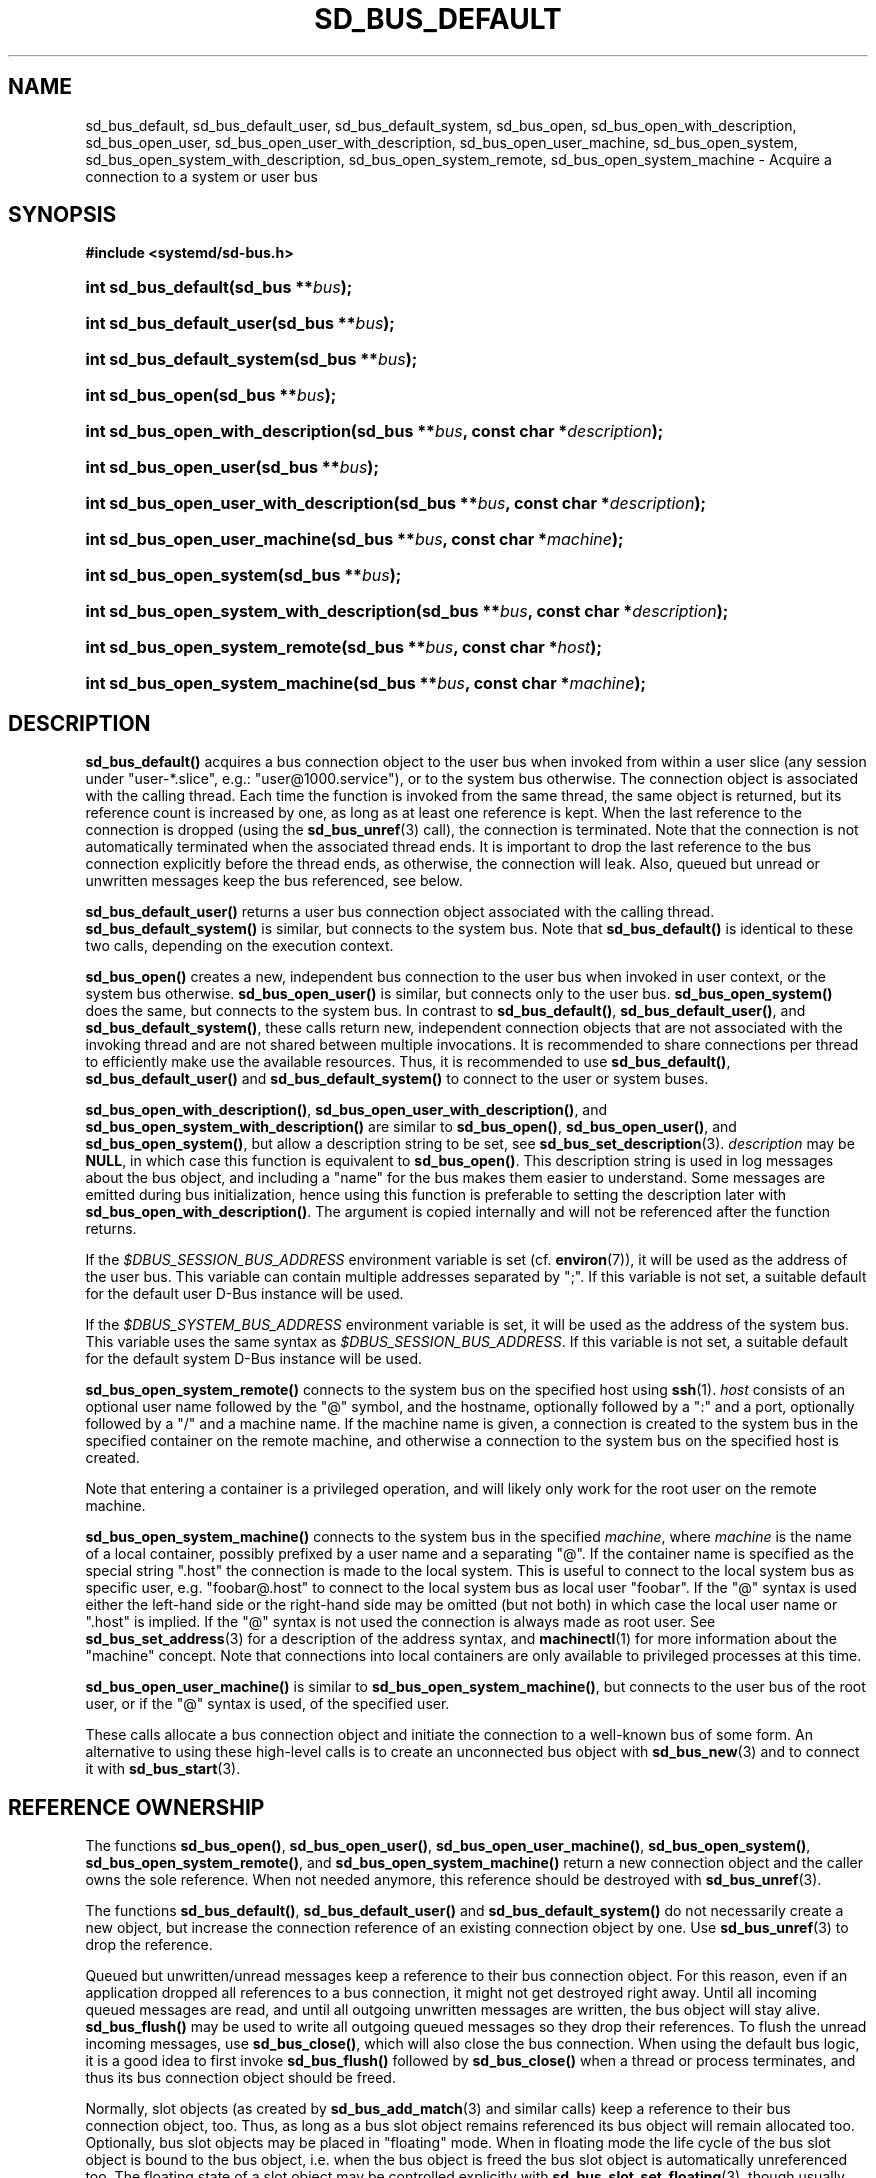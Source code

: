 '\" t
.TH "SD_BUS_DEFAULT" "3" "" "systemd 256.4" "sd_bus_default"
.\" -----------------------------------------------------------------
.\" * Define some portability stuff
.\" -----------------------------------------------------------------
.\" ~~~~~~~~~~~~~~~~~~~~~~~~~~~~~~~~~~~~~~~~~~~~~~~~~~~~~~~~~~~~~~~~~
.\" http://bugs.debian.org/507673
.\" http://lists.gnu.org/archive/html/groff/2009-02/msg00013.html
.\" ~~~~~~~~~~~~~~~~~~~~~~~~~~~~~~~~~~~~~~~~~~~~~~~~~~~~~~~~~~~~~~~~~
.ie \n(.g .ds Aq \(aq
.el       .ds Aq '
.\" -----------------------------------------------------------------
.\" * set default formatting
.\" -----------------------------------------------------------------
.\" disable hyphenation
.nh
.\" disable justification (adjust text to left margin only)
.ad l
.\" -----------------------------------------------------------------
.\" * MAIN CONTENT STARTS HERE *
.\" -----------------------------------------------------------------
.SH "NAME"
sd_bus_default, sd_bus_default_user, sd_bus_default_system, sd_bus_open, sd_bus_open_with_description, sd_bus_open_user, sd_bus_open_user_with_description, sd_bus_open_user_machine, sd_bus_open_system, sd_bus_open_system_with_description, sd_bus_open_system_remote, sd_bus_open_system_machine \- Acquire a connection to a system or user bus
.SH "SYNOPSIS"
.sp
.ft B
.nf
#include <systemd/sd\-bus\&.h>
.fi
.ft
.HP \w'int\ sd_bus_default('u
.BI "int sd_bus_default(sd_bus\ **" "bus" ");"
.HP \w'int\ sd_bus_default_user('u
.BI "int sd_bus_default_user(sd_bus\ **" "bus" ");"
.HP \w'int\ sd_bus_default_system('u
.BI "int sd_bus_default_system(sd_bus\ **" "bus" ");"
.HP \w'int\ sd_bus_open('u
.BI "int sd_bus_open(sd_bus\ **" "bus" ");"
.HP \w'int\ sd_bus_open_with_description('u
.BI "int sd_bus_open_with_description(sd_bus\ **" "bus" ", const\ char\ *" "description" ");"
.HP \w'int\ sd_bus_open_user('u
.BI "int sd_bus_open_user(sd_bus\ **" "bus" ");"
.HP \w'int\ sd_bus_open_user_with_description('u
.BI "int sd_bus_open_user_with_description(sd_bus\ **" "bus" ", const\ char\ *" "description" ");"
.HP \w'int\ sd_bus_open_user_machine('u
.BI "int sd_bus_open_user_machine(sd_bus\ **" "bus" ", const\ char\ *" "machine" ");"
.HP \w'int\ sd_bus_open_system('u
.BI "int sd_bus_open_system(sd_bus\ **" "bus" ");"
.HP \w'int\ sd_bus_open_system_with_description('u
.BI "int sd_bus_open_system_with_description(sd_bus\ **" "bus" ", const\ char\ *" "description" ");"
.HP \w'int\ sd_bus_open_system_remote('u
.BI "int sd_bus_open_system_remote(sd_bus\ **" "bus" ", const\ char\ *" "host" ");"
.HP \w'int\ sd_bus_open_system_machine('u
.BI "int sd_bus_open_system_machine(sd_bus\ **" "bus" ", const\ char\ *" "machine" ");"
.SH "DESCRIPTION"
.PP
\fBsd_bus_default()\fR
acquires a bus connection object to the user bus when invoked from within a user slice (any session under
"user\-*\&.slice", e\&.g\&.:
"user@1000\&.service"), or to the system bus otherwise\&. The connection object is associated with the calling thread\&. Each time the function is invoked from the same thread, the same object is returned, but its reference count is increased by one, as long as at least one reference is kept\&. When the last reference to the connection is dropped (using the
\fBsd_bus_unref\fR(3)
call), the connection is terminated\&. Note that the connection is not automatically terminated when the associated thread ends\&. It is important to drop the last reference to the bus connection explicitly before the thread ends, as otherwise, the connection will leak\&. Also, queued but unread or unwritten messages keep the bus referenced, see below\&.
.PP
\fBsd_bus_default_user()\fR
returns a user bus connection object associated with the calling thread\&.
\fBsd_bus_default_system()\fR
is similar, but connects to the system bus\&. Note that
\fBsd_bus_default()\fR
is identical to these two calls, depending on the execution context\&.
.PP
\fBsd_bus_open()\fR
creates a new, independent bus connection to the user bus when invoked in user context, or the system bus otherwise\&.
\fBsd_bus_open_user()\fR
is similar, but connects only to the user bus\&.
\fBsd_bus_open_system()\fR
does the same, but connects to the system bus\&. In contrast to
\fBsd_bus_default()\fR,
\fBsd_bus_default_user()\fR, and
\fBsd_bus_default_system()\fR, these calls return new, independent connection objects that are not associated with the invoking thread and are not shared between multiple invocations\&. It is recommended to share connections per thread to efficiently make use the available resources\&. Thus, it is recommended to use
\fBsd_bus_default()\fR,
\fBsd_bus_default_user()\fR
and
\fBsd_bus_default_system()\fR
to connect to the user or system buses\&.
.PP
\fBsd_bus_open_with_description()\fR,
\fBsd_bus_open_user_with_description()\fR, and
\fBsd_bus_open_system_with_description()\fR
are similar to
\fBsd_bus_open()\fR,
\fBsd_bus_open_user()\fR, and
\fBsd_bus_open_system()\fR, but allow a description string to be set, see
\fBsd_bus_set_description\fR(3)\&.
\fIdescription\fR
may be
\fBNULL\fR, in which case this function is equivalent to
\fBsd_bus_open()\fR\&. This description string is used in log messages about the bus object, and including a "name" for the bus makes them easier to understand\&. Some messages are emitted during bus initialization, hence using this function is preferable to setting the description later with
\fBsd_bus_open_with_description()\fR\&. The argument is copied internally and will not be referenced after the function returns\&.
.PP
If the
\fI$DBUS_SESSION_BUS_ADDRESS\fR
environment variable is set (cf\&.
\fBenviron\fR(7)), it will be used as the address of the user bus\&. This variable can contain multiple addresses separated by
";"\&. If this variable is not set, a suitable default for the default user D\-Bus instance will be used\&.
.PP
If the
\fI$DBUS_SYSTEM_BUS_ADDRESS\fR
environment variable is set, it will be used as the address of the system bus\&. This variable uses the same syntax as
\fI$DBUS_SESSION_BUS_ADDRESS\fR\&. If this variable is not set, a suitable default for the default system D\-Bus instance will be used\&.
.PP
\fBsd_bus_open_system_remote()\fR
connects to the system bus on the specified host using
\fBssh\fR(1)\&.
\fIhost\fR
consists of an optional user name followed by the
"@"
symbol, and the hostname, optionally followed by a
":"
and a port, optionally followed by a
"/"
and a machine name\&. If the machine name is given, a connection is created to the system bus in the specified container on the remote machine, and otherwise a connection to the system bus on the specified host is created\&.
.PP
Note that entering a container is a privileged operation, and will likely only work for the root user on the remote machine\&.
.PP
\fBsd_bus_open_system_machine()\fR
connects to the system bus in the specified
\fImachine\fR, where
\fImachine\fR
is the name of a local container, possibly prefixed by a user name and a separating
"@"\&. If the container name is specified as the special string
"\&.host"
the connection is made to the local system\&. This is useful to connect to the local system bus as specific user, e\&.g\&.
"foobar@\&.host"
to connect to the local system bus as local user
"foobar"\&. If the
"@"
syntax is used either the left\-hand side or the right\-hand side may be omitted (but not both) in which case the local user name or
"\&.host"
is implied\&. If the
"@"
syntax is not used the connection is always made as root user\&. See
\fBsd_bus_set_address\fR(3)
for a description of the address syntax, and
\fBmachinectl\fR(1)
for more information about the "machine" concept\&. Note that connections into local containers are only available to privileged processes at this time\&.
.PP
\fBsd_bus_open_user_machine()\fR
is similar to
\fBsd_bus_open_system_machine()\fR, but connects to the user bus of the root user, or if the
"@"
syntax is used, of the specified user\&.
.PP
These calls allocate a bus connection object and initiate the connection to a well\-known bus of some form\&. An alternative to using these high\-level calls is to create an unconnected bus object with
\fBsd_bus_new\fR(3)
and to connect it with
\fBsd_bus_start\fR(3)\&.
.SH "REFERENCE OWNERSHIP"
.PP
The functions
\fBsd_bus_open()\fR,
\fBsd_bus_open_user()\fR,
\fBsd_bus_open_user_machine()\fR,
\fBsd_bus_open_system()\fR,
\fBsd_bus_open_system_remote()\fR, and
\fBsd_bus_open_system_machine()\fR
return a new connection object and the caller owns the sole reference\&. When not needed anymore, this reference should be destroyed with
\fBsd_bus_unref\fR(3)\&.
.PP
The functions
\fBsd_bus_default()\fR,
\fBsd_bus_default_user()\fR
and
\fBsd_bus_default_system()\fR
do not necessarily create a new object, but increase the connection reference of an existing connection object by one\&. Use
\fBsd_bus_unref\fR(3)
to drop the reference\&.
.PP
Queued but unwritten/unread messages keep a reference to their bus connection object\&. For this reason, even if an application dropped all references to a bus connection, it might not get destroyed right away\&. Until all incoming queued messages are read, and until all outgoing unwritten messages are written, the bus object will stay alive\&.
\fBsd_bus_flush()\fR
may be used to write all outgoing queued messages so they drop their references\&. To flush the unread incoming messages, use
\fBsd_bus_close()\fR, which will also close the bus connection\&. When using the default bus logic, it is a good idea to first invoke
\fBsd_bus_flush()\fR
followed by
\fBsd_bus_close()\fR
when a thread or process terminates, and thus its bus connection object should be freed\&.
.PP
Normally, slot objects (as created by
\fBsd_bus_add_match\fR(3)
and similar calls) keep a reference to their bus connection object, too\&. Thus, as long as a bus slot object remains referenced its bus object will remain allocated too\&. Optionally, bus slot objects may be placed in "floating" mode\&. When in floating mode the life cycle of the bus slot object is bound to the bus object, i\&.e\&. when the bus object is freed the bus slot object is automatically unreferenced too\&. The floating state of a slot object may be controlled explicitly with
\fBsd_bus_slot_set_floating\fR(3), though usually floating bus slot objects are created by passing
\fBNULL\fR
as the
\fIslot\fR
parameter of
\fBsd_bus_add_match()\fR
and related calls, thus indicating that the caller is not directly interested in referencing and managing the bus slot object\&.
.PP
The life cycle of the default bus connection should be the responsibility of the code that creates/owns the thread the default bus connection object is associated with\&. Library code should neither call
\fBsd_bus_flush()\fR
nor
\fBsd_bus_close()\fR
on default bus objects unless it does so in its own private, self\-allocated thread\&. Library code should not use the default bus object in other threads unless it is clear that the program using it will life cycle the bus connection object and flush and close it before exiting from the thread\&. In libraries where it is not clear that the calling program will life cycle the bus connection object, it is hence recommended to use
\fBsd_bus_open_system()\fR
instead of
\fBsd_bus_default_system()\fR
and related calls\&.
.SH "RETURN VALUE"
.PP
On success, these calls return 0 or a positive integer\&. On failure, these calls return a negative errno\-style error code\&.
.SS "Errors"
.PP
Returned errors may indicate the following problems:
.PP
\fB\-EINVAL\fR
.RS 4
The specified parameters are invalid\&.
.RE
.PP
\fB\-ENOMEDIUM\fR
.RS 4
The requested bus type is not available because of invalid environment (for example the user session bus is not available because
\fI$XDG_RUNTIME_DIR\fR
is not set)\&.
.RE
.PP
\fB\-ENOMEM\fR
.RS 4
Memory allocation failed\&.
.RE
.PP
\fB\-ESOCKTNOSUPPORT\fR
.RS 4
The protocol version required to connect to the selected bus is not supported\&.
.RE
.PP
In addition, other connection\-related errors may be returned\&. See
\fBsd_bus_send\fR(3)\&.
.SH "NOTES"
.PP
Functions described here are available as a shared library, which can be compiled against and linked to with the
\fBlibsystemd\fR\ \&\fBpkg-config\fR(1)
file\&.
.PP
The code described here uses
\fBgetenv\fR(3), which is declared to be not multi\-thread\-safe\&. This means that the code calling the functions described here must not call
\fBsetenv\fR(3)
from a parallel thread\&. It is recommended to only do calls to
\fBsetenv()\fR
from an early phase of the program when no other threads have been started\&.
.SH "HISTORY"
.PP
\fBsd_bus_default()\fR,
\fBsd_bus_default_user()\fR,
\fBsd_bus_default_system()\fR,
\fBsd_bus_open()\fR,
\fBsd_bus_open_user()\fR,
\fBsd_bus_open_system()\fR,
\fBsd_bus_open_system_remote()\fR, and
\fBsd_bus_open_system_machine()\fR
were added in version 221\&.
.PP
\fBsd_bus_open_with_description()\fR,
\fBsd_bus_open_user_with_description()\fR, and
\fBsd_bus_open_system_with_description()\fR
were added in version 239\&.
.PP
\fBsd_bus_open_user_machine()\fR
was added in version 248\&.
.SH "SEE ALSO"
.PP
\fBsystemd\fR(1), \fBsd-bus\fR(3), \fBsd_bus_new\fR(3), \fBsd_bus_ref\fR(3), \fBsd_bus_unref\fR(3), \fBsd_bus_close\fR(3), \fBssh\fR(1), \fBsystemd-machined.service\fR(8), \fBmachinectl\fR(1)
